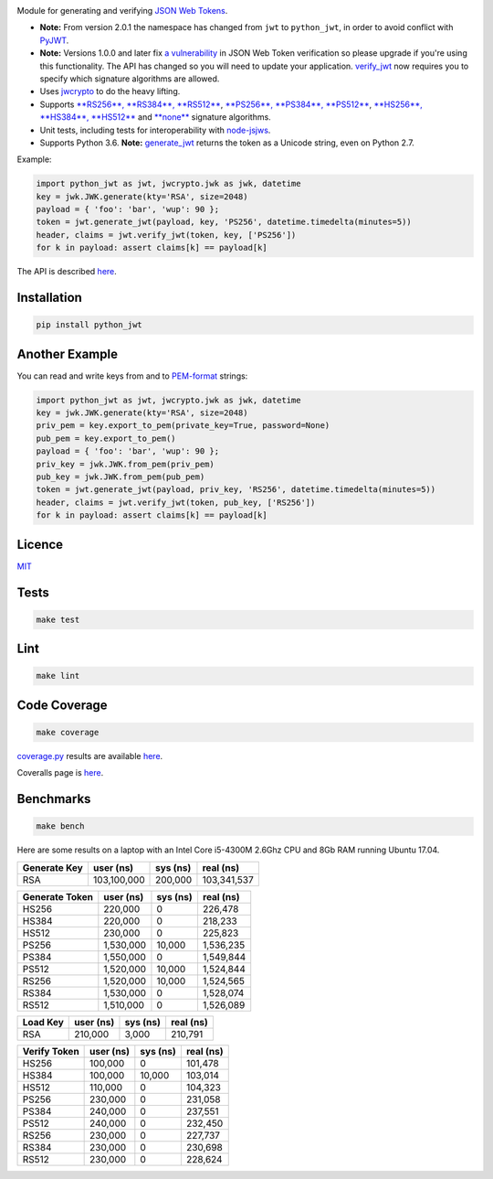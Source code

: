 \ |Build Status| |Coverage Status| |PyPI version|

Module for generating and verifying `JSON Web
Tokens <http://self-issued.info/docs/draft-ietf-oauth-json-web-token.html>`__.

-  **Note:** From version 2.0.1 the namespace has changed from ``jwt``
   to ``python_jwt``, in order to avoid conflict with
   `PyJWT <https://github.com/jpadilla/pyjwt>`__.
-  **Note:** Versions 1.0.0 and later fix `a
   vulnerability <https://www.timmclean.net/2015/02/25/jwt-alg-none.html>`__
   in JSON Web Token verification so please upgrade if you're using this
   functionality. The API has changed so you will need to update your
   application.
   `verify\_jwt <http://rawgit.davedoesdev.com/davedoesdev/python-jwt/master/docs/_build/html/index.html#python_jwt.verify_jwt>`__
   now requires you to specify which signature algorithms are allowed.
-  Uses `jwcrypto <https://jwcrypto.readthedocs.io>`__ to do the heavy
   lifting.
-  Supports `**RS256**, **RS384**,
   **RS512** <http://tools.ietf.org/html/draft-ietf-jose-json-web-algorithms-14#section-3.3>`__,
   `**PS256**, **PS384**,
   **PS512** <http://tools.ietf.org/html/draft-ietf-jose-json-web-algorithms-14#section-3.5>`__,
   `**HS256**, **HS384**,
   **HS512** <http://tools.ietf.org/html/draft-ietf-jose-json-web-algorithms-14#section-3.2>`__
   and
   `**none** <http://tools.ietf.org/html/draft-ietf-jose-json-web-algorithms-14#section-3.6>`__
   signature algorithms.
-  Unit tests, including tests for interoperability with
   `node-jsjws <https://github.com/davedoesdev/node-jsjws>`__.
-  Supports Python 3.6. **Note:**
   `generate\_jwt <http://rawgit.davedoesdev.com/davedoesdev/python-jwt/master/docs/_build/html/index.html#python_jwt.generate_jwt>`__
   returns the token as a Unicode string, even on Python 2.7.

Example:

.. code:: python

    import python_jwt as jwt, jwcrypto.jwk as jwk, datetime
    key = jwk.JWK.generate(kty='RSA', size=2048)
    payload = { 'foo': 'bar', 'wup': 90 };
    token = jwt.generate_jwt(payload, key, 'PS256', datetime.timedelta(minutes=5))
    header, claims = jwt.verify_jwt(token, key, ['PS256'])
    for k in payload: assert claims[k] == payload[k]

The API is described
`here <http://rawgit.davedoesdev.com/davedoesdev/python-jwt/master/docs/_build/html/index.html>`__.

Installation
------------

.. code:: shell

    pip install python_jwt

Another Example
---------------

You can read and write keys from and to
`PEM-format <http://www.openssl.org/docs/crypto/pem.html>`__ strings:

.. code:: python

    import python_jwt as jwt, jwcrypto.jwk as jwk, datetime
    key = jwk.JWK.generate(kty='RSA', size=2048)
    priv_pem = key.export_to_pem(private_key=True, password=None)
    pub_pem = key.export_to_pem()
    payload = { 'foo': 'bar', 'wup': 90 };
    priv_key = jwk.JWK.from_pem(priv_pem)
    pub_key = jwk.JWK.from_pem(pub_pem)
    token = jwt.generate_jwt(payload, priv_key, 'RS256', datetime.timedelta(minutes=5))
    header, claims = jwt.verify_jwt(token, pub_key, ['RS256'])
    for k in payload: assert claims[k] == payload[k]

Licence
-------

`MIT <https://raw.github.com/davedoesdev/python-jwt/master/LICENCE>`__

Tests
-----

.. code:: shell

    make test

Lint
----

.. code:: shell

    make lint

Code Coverage
-------------

.. code:: shell

    make coverage

`coverage.py <http://nedbatchelder.com/code/coverage/>`__ results are
available
`here <http://rawgit.davedoesdev.com/davedoesdev/python-jwt/master/coverage/html/index.html>`__.

Coveralls page is
`here <https://coveralls.io/r/davedoesdev/python-jwt>`__.

Benchmarks
----------

.. code:: shell

    make bench

Here are some results on a laptop with an Intel Core i5-4300M 2.6Ghz CPU
and 8Gb RAM running Ubuntu 17.04.

+----------------+---------------+------------+---------------+
| Generate Key   | user (ns)     | sys (ns)   | real (ns)     |
+================+===============+============+===============+
| RSA            | 103,100,000   | 200,000    | 103,341,537   |
+----------------+---------------+------------+---------------+

+------------------+-------------+------------+-------------+
| Generate Token   | user (ns)   | sys (ns)   | real (ns)   |
+==================+=============+============+=============+
| HS256            | 220,000     | 0          | 226,478     |
+------------------+-------------+------------+-------------+
| HS384            | 220,000     | 0          | 218,233     |
+------------------+-------------+------------+-------------+
| HS512            | 230,000     | 0          | 225,823     |
+------------------+-------------+------------+-------------+
| PS256            | 1,530,000   | 10,000     | 1,536,235   |
+------------------+-------------+------------+-------------+
| PS384            | 1,550,000   | 0          | 1,549,844   |
+------------------+-------------+------------+-------------+
| PS512            | 1,520,000   | 10,000     | 1,524,844   |
+------------------+-------------+------------+-------------+
| RS256            | 1,520,000   | 10,000     | 1,524,565   |
+------------------+-------------+------------+-------------+
| RS384            | 1,530,000   | 0          | 1,528,074   |
+------------------+-------------+------------+-------------+
| RS512            | 1,510,000   | 0          | 1,526,089   |
+------------------+-------------+------------+-------------+

+------------+-------------+------------+-------------+
| Load Key   | user (ns)   | sys (ns)   | real (ns)   |
+============+=============+============+=============+
| RSA        | 210,000     | 3,000      | 210,791     |
+------------+-------------+------------+-------------+

+----------------+-------------+------------+-------------+
| Verify Token   | user (ns)   | sys (ns)   | real (ns)   |
+================+=============+============+=============+
| HS256          | 100,000     | 0          | 101,478     |
+----------------+-------------+------------+-------------+
| HS384          | 100,000     | 10,000     | 103,014     |
+----------------+-------------+------------+-------------+
| HS512          | 110,000     | 0          | 104,323     |
+----------------+-------------+------------+-------------+
| PS256          | 230,000     | 0          | 231,058     |
+----------------+-------------+------------+-------------+
| PS384          | 240,000     | 0          | 237,551     |
+----------------+-------------+------------+-------------+
| PS512          | 240,000     | 0          | 232,450     |
+----------------+-------------+------------+-------------+
| RS256          | 230,000     | 0          | 227,737     |
+----------------+-------------+------------+-------------+
| RS384          | 230,000     | 0          | 230,698     |
+----------------+-------------+------------+-------------+
| RS512          | 230,000     | 0          | 228,624     |
+----------------+-------------+------------+-------------+

.. |Build Status| image:: https://travis-ci.org/davedoesdev/python-jwt.png
   :target: https://travis-ci.org/davedoesdev/python-jwt
.. |Coverage Status| image:: https://coveralls.io/repos/davedoesdev/python-jwt/badge.png?branch=master
   :target: https://coveralls.io/r/davedoesdev/python-jwt?branch=master
.. |PyPI version| image:: https://badge.fury.io/py/python_jwt.png
   :target: http://badge.fury.io/py/python_jwt


